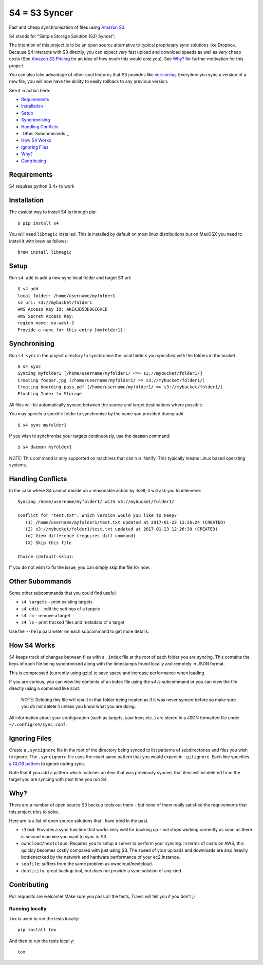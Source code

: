 ==============
S4 = S3 Syncer
==============

|TravisCI| |CodeCov| |PyPi| |GPLv3| |ReadTheDocs|

Fast and cheap synchronisation of files using `Amazon
S3 <https://aws.amazon.com/s3/>`__.

S4 stands for "Simple Storage Solution (S3) Syncer".

The intention of this project is to be an open source alternative to
typical proprietary sync solutions like Dropbox. Because S4 interacts
with S3 directly, you can expect *very* fast upload and download speeds
as well as *very* cheap costs (See `Amazon S3
Pricing <https://aws.amazon.com/s3/pricing/>`__ for an idea of how much
this would cost you). See `Why?`_ for further motivation for this project.

You can also take advantage of other cool features that S3 provides like
`versioning <http://docs.aws.amazon.com/AmazonS3/latest/dev/Versioning.html>`__.
Everytime you sync a version of a new file, you will now have the
ability to easily rollback to any previous version.

See it in action here:

|ASCIINEMA|

* Requirements_
* Installation_
* Setup_
* Synchronising_
* `Handling Conflicts`_
* `Other Subcommands`_
* `How S4 Works`_
* `Ignoring Files`_
* `Why?`_
* Contributing_

Requirements
------------

S4 requires python 3.4+ to work

Installation
------------

The easiest way to install S4 is through pip:

::

    $ pip install s4

You will need ``libmagic`` installed.
This is installed by default on most linux distributions but on MacOSX you need to install it with brew as follows:

::

    brew install libmagic

Setup
-----

Run ``s4 add`` to add a new sync local folder and target S3 uri:

::

    $ s4 add
    local folder: /home/username/myfolder1
    s3 uri: s3://mybucket/folder1
    AWS Access Key ID: AKIAJD53D9GCGKCD
    AWS Secret Access Key:
    region name: eu-west-2
    Provide a name for this entry [myfolder1]:

Synchronising
-------------

Run ``s4 sync`` in the project directory to synchronise the local
folders you specified with the folders in the bucket.

::

    $ s4 sync
    Syncing myfolder1 [/home/username/myfolder1/ <=> s3://mybucket/folder1/]
    Creating foobar.jpg (/home/username/myfolder1/ => s3://mybucket/folder1/)
    Creating boarding-pass.pdf (/home/username/myfolder1/ => s3://mybucket/folder1/)
    Flushing Index to Storage

All files will be automatically synced between the source and target
destinations where possible.

You may specify a specific folder to synchronise by the name you
provided during ``add``.

::

    $ s4 sync myfolder1


If you wish to synchronise your targets continuously, use the ``daemon`` command:

::

    $ s4 daemon myfolder1

NOTE: This command is only supported on machines that can run INotify. This typically means
Linux based operating systems.


Handling Conflicts
------------------

In the case where S4 cannot decide on a reasonable action by itself, it
will ask you to intervene:

::

    Syncing /home/username/myfolder1/ with s3://mybucket/folder1/

    Conflict for "test.txt". Which version would you like to keep?
       (1) /home/username/myfolder1/test.txt updated at 2017-01-23 12:26:24 (CREATED)
       (2) s3://mybucket/folder1/test.txt updated at 2017-01-23 12:26:30 (CREATED)
       (d) View difference (requires diff command)
       (X) Skip this file

    Choice (default=skip):

If you do not wish to fix the issue, you can simply skip the file for
now.

Other Subommands
----------------

Some other subcommands that you could find useful:

-  ``s4 targets`` - print existing targets
-  ``s4 edit`` - edit the settings of a targets
-  ``s4 rm`` - remove a target
-  ``s4 ls`` - print tracked files and metadata of a target

Use the ``--help`` parameter on each subcommand to get more details.

How S4 Works
------------

S4 keeps track of changes between files with a ``.index`` file at
the root of each folder you are syncing. This contains the keys of each
file being synchronised along with the timestamps found locally and
remotely in JSON format.

This is compressed (currently using gzip) to save space and increase
performance when loading.

If you are curious, you can view the contents of an index file using the
`s4 ls` subcommand or you can view the file directly using a command
like `zcat`.

    NOTE: Deleting this file will result in that folder being treated as if
    it was never synced before so make sure you *do not* delete it unless
    you know what you are doing.

All information about your configuration (such as targets, your keys etc..) are
stored in a JSON formatted file under ``~/.config/s4/sync.conf``.

Ignoring Files
--------------

Create a ``.syncignore`` file in the root of the directory being synced
to list patterns of subdirectories and files you wish to ignore. The
``.syncignore`` file uses the exact same pattern that you would expect
in ``.gitignore``. Each line specifies a `GLOB
pattern <https://en.wikipedia.org/wiki/Glob_%28programming%29>`__ to
ignore during sync.

Note that if you add a pattern which matches an item that was previously
synced, that item will be deleted from the target you are syncing with
next time you run S4.

Why?
----

There are a number of open source S3 backup tools out there - but none of them really satisfied the
requirements that this project tries to solve.

Here are is a list of open source solutions that I have tried in the past.

* ``s3cmd``: Provides a sync function that works very well for backing up - but stops working correctly
  as soon as there is second machine you want to sync to S3.

* ``owncloud/nextcloud``: Requires you to setup a server to perform your syncing. In terms of costs on AWS,
  this quickly becomes costly compared with just using S3. The speed of your uploads and downloads are also
  heavily bottlenectked by the network and hardware performance of your ec2 instance.

* ``seafile``: suffers from the same problem as owncloud/nextcloud.

* ``duplicity``: great backup tool, but does not provide a sync solution of any kind.

Contributing
------------

Pull requests are welcome! Make sure you pass all the tests, Travis will tell you if you don't ;)

Running locally
```````````````

``tox`` is used to run the tests locally:

::

    pip install tox

And then to run the tests locally:

::

    tox

.. |TravisCI| image:: https://travis-ci.org/MichaelAquilina/S4.svg?branch=master
   :target: https://travis-ci.org/MichaelAquilina/S4

.. |PyPi| image:: https://badge.fury.io/py/s4.svg
   :target: https://badge.fury.io/py/s4

.. |CodeCov| image:: https://codecov.io/gh/MichaelAquilina/s4/branch/master/graph/badge.svg
   :target: https://codecov.io/gh/MichaelAquilina/s4

.. |GPLv3| image:: https://img.shields.io/badge/License-GPL%20v3-blue.svg
   :target: https://www.gnu.org/licenses/gpl-3.0

.. |ReadTheDocs| image:: https://readthedocs.org/projects/s4docs/badge/?version=latest
   :target: https://s4docs.readthedocs.org

.. |ASCIINEMA| image:: https://asciinema.org/a/0GiXLN7YT4ki8qouedF0w8Wbk.png
   :target: https://asciinema.org/a/0GiXLN7YT4ki8qouedF0w8Wbk?autoplay=1
